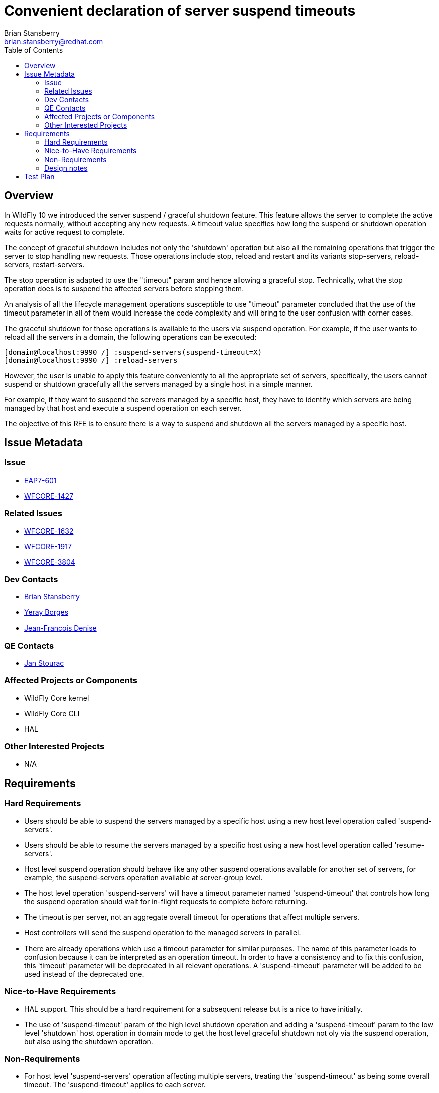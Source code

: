 = Convenient declaration of server suspend timeouts
:author:            Brian Stansberry
:email:             brian.stansberry@redhat.com
:toc:               left
:icons:             font
:keywords:          comma,separated,tags
:idprefix:
:idseparator:       -
:issue-base-url:    https://issues.jboss.org/browse

== Overview

In WildFly 10 we introduced the server suspend / graceful shutdown feature. This feature allows the server to complete the active requests normally, without accepting any new requests. A timeout value specifies how long the suspend or shutdown operation waits for active request to complete.

The concept of graceful shutdown includes not only the 'shutdown' operation but also all the remaining operations that trigger the server to stop handling new requests. Those operations include stop, reload and restart and its variants stop-servers, reload-servers, restart-servers.

The stop operation is adapted to use the "timeout" param and hence allowing a graceful stop. Technically, what the stop operation does is to suspend the affected servers before stopping them.

An analysis of all the lifecycle management operations susceptible to use "timeout" parameter concluded that the use of the timeout parameter in all of them would increase the code complexity and will bring to the user confusion with corner cases.

The graceful shutdown for those operations is available to the users via suspend operation. For example, if the user wants to reload all the servers in a domain, the following operations can be executed:

[source]
--
[domain@localhost:9990 /] :suspend-servers(suspend-timeout=X)
[domain@localhost:9990 /] :reload-servers
--

However, the user is unable to apply this feature conveniently to all the appropriate set of servers, specifically, the users cannot suspend or shutdown gracefully all the servers managed by a single host in a simple manner.

For example, if they want to suspend the servers managed by a specific host, they have to identify which servers are being managed by that host and execute a suspend operation on each server.

The objective of this RFE is to ensure there is a way to suspend and shutdown all the servers managed by a specific host.

== Issue Metadata

=== Issue

* {issue-base-url}/EAP7-601[EAP7-601]
* {issue-base-url}/WFCORE-1427[WFCORE-1427]

=== Related Issues

* {issue-base-url}/WFCORE-1632[WFCORE-1632]
* {issue-base-url}/WFCORE-1917[WFCORE-1917]
* {issue-base-url}/WFCORE-3804[WFCORE-3804]

=== Dev Contacts

* mailto:{email}[{author}]
* mailto:yborgess@redhat.com[Yeray Borges]
* mailto:jdenise@redhat.com[Jean-Francois Denise]

=== QE Contacts

* mailto:jstourac@redhat.com[Jan Stourac]

=== Affected Projects or Components
* WildFly Core kernel
* WildFly Core CLI
* HAL

=== Other Interested Projects
* N/A

== Requirements

=== Hard Requirements

* Users should be able to suspend the servers managed by a specific host using a new host level operation called 'suspend-servers'.
* Users should be able to resume the servers managed by a specific host using a new host level operation called 'resume-servers'.
* Host level suspend operation should behave like any other suspend operations available for another set of servers, for example, the suspend-servers operation available at server-group level.
* The host level operation 'suspend-servers' will have a timeout parameter named 'suspend-timeout' that controls how long the suspend operation should wait for in-flight requests to complete before returning.
* The timeout is per server, not an aggregate overall timeout for operations that affect multiple servers.
* Host controllers will send the suspend operation to the managed servers in parallel.
* There are already operations which use a timeout parameter for similar purposes. The name of this parameter leads to confusion because it can be interpreted as an operation timeout. In order to have a consistency and to fix this confusion, this 'timeout' parameter will be deprecated in all relevant operations. A 'suspend-timeout' parameter will be added to be used instead of the deprecated one.

=== Nice-to-Have Requirements
* HAL support. This should be a hard requirement for a subsequent release but is a nice to have initially.
* The use of 'suspend-timeout' param of the high level shutdown operation and adding a 'suspend-timeout' param to the low level 'shutdown' host operation in domain mode to get the host level graceful shutdown not oly via the suspend operation, but also using the shutdown operation.


=== Non-Requirements
* For host level 'suspend-servers' operation affecting multiple servers, treating the 'suspend-timeout' as being some overall timeout. The 'suspend-timeout' applies to each server.

=== Design notes

These are just examples of how the new operations looks like:

- If the user wants to reload a host restarting its servers gracefully:

[source]
--
[domain@localhost:9990 /] /host=master:suspend-servers(suspend-timeout=20)
[domain@localhost:9990 /] /host=master:reload(restart-servers=true)
--


- If the user wants to shutdown gracefully a host

[source]
--
[domain@localhost:9990 /] /host=master:shutdown(suspend-timeout=20)
--

The 'timeout' parameter will be deprecated in the following operations and 'suspend-timeout' parameter will be added to replace its function:

[source]
--
[domain@localhost:9990 /] :stop-servers(timeout=X)
[domain@localhost:9990 /] /host=*/server=*:stop(timeout=X)
[domain@localhost:9990 /] /server-group=*:stop-servers(timeout=X)
[domain@localhost:9990 /] :suspend-servers(timeout=X)
[domain@localhost:9990 /] /host=*/server=*:suspend(timeout=X)
[domain@localhost:9990 /] /server-group=*:suspend-servers(timeout=X)

[standalone@localhost:9990  /] :suspend(timeout=X)
[standalone@localhost:9990  /] :shutdown(timeout=X)
[standalone@localhost:9990  /] shutdown --timeout
--

Notice the following: +
{issue-base-url}/WFCORE-1917[WFCORE-1917] _stop_ and _suspend_ operations were deprecated under +/host=*/server-config=*+ resource. We are not going to modify the 'timeout' attribute on those operations. +
{issue-base-url}/WFCORE-3804[WFCORE-3804] _stop_ and _suspend_ operations will be available under +/host=*/server=*+ resource once this issue is merged.

== Test Plan

Tests will be added to verify that a web application gets suspended and resumed when the operation is executed in a host.